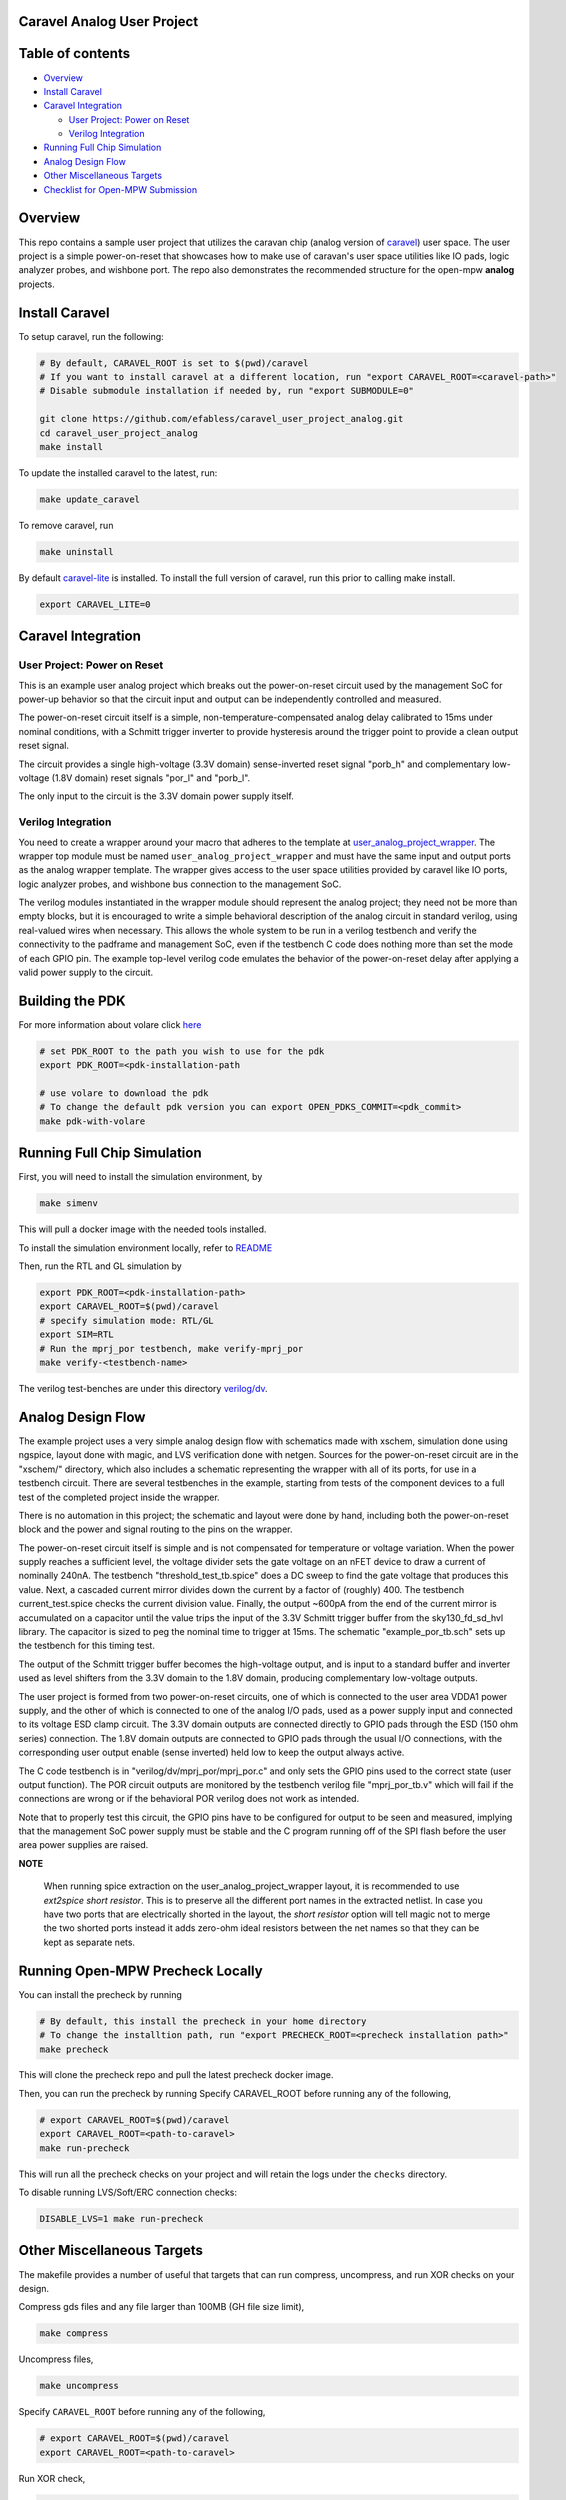 .. raw:: html

   <!---
   # SPDX-FileCopyrightText: 2020 Efabless Corporation
   #
   # Licensed under the Apache License, Version 2.0 (the "License");
   # you may not use this file except in compliance with the License.
   # You may obtain a copy of the License at
   #
   #      http://www.apache.org/licenses/LICENSE-2.0
   #
   # Unless required by applicable law or agreed to in writing, software
   # distributed under the License is distributed on an "AS IS" BASIS,
   # WITHOUT WARRANTIES OR CONDITIONS OF ANY KIND, either express or implied.
   # See the License for the specific language governing permissions and
   # limitations under the License.
   #
   # SPDX-License-Identifier: Apache-2.0
   -->

Caravel Analog User Project
===========================

|License| |User CI| |Caravan Build|

Table of contents
=================

-  `Overview <#overview>`__
-  `Install Caravel <#install-caravel>`__
-  `Caravel Integration <#caravel-integration>`__

   - `User Project: Power on Reset <#user-project-power-on-reset>`_
   -  `Verilog Integration <#verilog-integration>`__
   
-  `Running Full Chip Simulation <#running-full-chip-simulation>`__
-  `Analog Design Flow <#analog-design-flow>`__
- `Other Miscellaneous Targets <#other-miscellaneous-targets>`_
-  `Checklist for Open-MPW
   Submission <#checklist-for-open-mpw-submission>`__
   
Overview
========

This repo contains a sample user project that utilizes the caravan chip (analog version of `caravel <https://github.com/efabless/caravel.git>`__) user space. The user project is a simple power-on-reset that showcases how to make use of caravan's user space utilities like IO pads, logic analyzer probes, and wishbone port. The repo also demonstrates the recommended structure for the open-mpw **analog** projects.

Install Caravel
===============

To setup caravel, run the following:

.. code:: bash

    # By default, CARAVEL_ROOT is set to $(pwd)/caravel
    # If you want to install caravel at a different location, run "export CARAVEL_ROOT=<caravel-path>"
    # Disable submodule installation if needed by, run "export SUBMODULE=0"
    
    git clone https://github.com/efabless/caravel_user_project_analog.git
    cd caravel_user_project_analog
    make install

To update the installed caravel to the latest, run:

.. code:: bash

     make update_caravel

To remove caravel, run

.. code:: bash

    make uninstall

By default
`caravel-lite <https://github.com/efabless/caravel-lite.git>`__ is
installed. To install the full version of caravel, run this prior to
calling make install.

.. code:: bash

    export CARAVEL_LITE=0
 
Caravel Integration
=====================


User Project: Power on Reset
----------------------------

This is an example user analog project which breaks out the power-on-reset
circuit used by the management SoC for power-up behavior so that the circuit
input and output can be independently controlled and measured.

The power-on-reset circuit itself is a simple, non-temperature-compensated
analog delay calibrated to 15ms under nominal conditions, with a Schmitt
trigger inverter to provide hysteresis around the trigger point to provide
a clean output reset signal. 

The circuit provides a single high-voltage (3.3V domain) sense-inverted reset
signal "porb_h" and complementary low-voltage (1.8V domain) reset signals
"por_l" and "porb_l".

The only input to the circuit is the 3.3V domain power supply itself.


Verilog Integration
-------------------

You need to create a wrapper around your macro that adheres to the
template at
`user\_analog_project\_wrapper <https://github.com/efabless/caravel/blob/master/verilog/rtl/__user_analog_project_wrapper.v>`__.
The wrapper top module must be named ``user_analog_project_wrapper`` and must
have the same input and output ports as the analog wrapper template. The wrapper gives access to the
user space utilities provided by caravel like IO ports, logic analyzer
probes, and wishbone bus connection to the management SoC.

The verilog modules instantiated in the wrapper module should represent
the analog project;  they need not be more than empty blocks, but it is
encouraged to write a simple behavioral description of the analog circuit
in standard verilog, using real-valued wires when necessary.  This allows
the whole system to be run in a verilog testbench and verify the connectivity
to the padframe and management SoC, even if the testbench C code does nothing
more than set the mode of each GPIO pin.  The example top-level verilog code
emulates the behavior of the power-on-reset delay after applying a valid
power supply to the circuit.


Building the PDK 
================

For more information about volare click `here <https://github.com/efabless/volare>`__

.. code:: bash

    # set PDK_ROOT to the path you wish to use for the pdk
    export PDK_ROOT=<pdk-installation-path

    # use volare to download the pdk
    # To change the default pdk version you can export OPEN_PDKS_COMMIT=<pdk_commit>
    make pdk-with-volare 



Running Full Chip Simulation
============================

First, you will need to install the simulation environment, by

.. code:: bash

    make simenv

This will pull a docker image with the needed tools installed.

To install the simulation environment locally, refer to `README <https://github.com/efabless/caravel_user_project_analog/blob/main/verilog/dv/README.md>`__

Then, run the RTL and GL simulation by

.. code:: bash

    export PDK_ROOT=<pdk-installation-path>
    export CARAVEL_ROOT=$(pwd)/caravel
    # specify simulation mode: RTL/GL
    export SIM=RTL
    # Run the mprj_por testbench, make verify-mprj_por
    make verify-<testbench-name>

The verilog test-benches are under this directory
`verilog/dv <https://github.com/efabless/caravel_user_project_analog/tree/main/verilog/dv>`__.


Analog Design Flow
===================

The example project uses a very simple analog design flow with schematics
made with xschem, simulation done using ngspice, layout done with magic,
and LVS verification done with netgen.  Sources for the power-on-reset
circuit are in the "xschem/" directory, which also includes a schematic
representing the wrapper with all of its ports, for use in a testbench
circuit.  There are several testbenches in the example, starting from
tests of the component devices to a full test of the completed project
inside the wrapper.

There is no automation in this project;  the schematic and layout were
done by hand, including both the power-on-reset block and the power and
signal routing to the pins on the wrapper.

The power-on-reset circuit itself is simple and is not compensated for
temperature or voltage variation.  When the power supply reaches a
sufficient level, the voltage divider sets the gate voltage on an nFET
device to draw a current of nominally 240nA.  The testbench
"threshold_test_tb.spice" does a DC sweep to find the gate voltage that
produces this value.   Next, a cascaded current mirror divides down the
current by a factor of (roughly) 400.  The testbench current_test.spice
checks the current division value.  Finally, the output ~600pA from the
end of the current mirror is accumulated on a capacitor until the value
trips the input of the 3.3V Schmitt trigger buffer from the
sky130_fd_sd_hvl library.  The capacitor is sized to peg the nominal
time to trigger at 15ms.  The schematic "example_por_tb.sch" sets up
the testbench for this timing test.

The output of the Schmitt trigger buffer becomes the high-voltage
output, and is input to a standard buffer and inverter used as
level shifters from the 3.3V domain to the 1.8V domain, producing
complementary low-voltage outputs.

The user project is formed from two power-on-reset circuits, one of
which is connected to the user area VDDA1 power supply, and the other
of which is connected to one of the analog I/O pads, used as a power
supply input and connected to its voltage ESD clamp circuit.  The
3.3V domain outputs are connected directly to GPIO pads through the
ESD (150 ohm series) connection.  The 1.8V domain outputs are connected
to GPIO pads through the usual I/O connections, with the corresponding
user output enable (sense inverted) held low to keep the output always
active.

The C code testbench is in "verilog/dv/mprj_por/mprj_por.c" and only
sets the GPIO pins used to the correct state (user output function).
The POR circuit outputs are monitored by the testbench verilog file
"mprj_por_tb.v" which will fail if the connections are wrong or if
the behavioral POR verilog does not work as intended.

Note that to properly test this circuit, the GPIO pins have to be
configured for output to be seen and measured, implying that the
management SoC power supply must be stable and the C program running
off of the SPI flash before the user area power supplies are raised.

**NOTE**

   When running spice extraction on the user_analog_project_wrapper layout, it is recommended to use `ext2spice short resistor`. 
   This is to preserve all the different port names in the extracted netlist. In case you have two ports that are electrically shorted
   in the layout, the `short resistor` option will tell magic not to merge the two shorted ports instead it adds zero-ohm ideal resistors 
   between the net names so that they can be kept as separate nets. 
   

Running Open-MPW Precheck Locally
=================================

You can install the precheck by running 

.. code:: bash

   # By default, this install the precheck in your home directory
   # To change the installtion path, run "export PRECHECK_ROOT=<precheck installation path>" 
   make precheck

This will clone the precheck repo and pull the latest precheck docker image. 


Then, you can run the precheck by running
Specify CARAVEL_ROOT before running any of the following, 

.. code:: bash

   # export CARAVEL_ROOT=$(pwd)/caravel 
   export CARAVEL_ROOT=<path-to-caravel>
   make run-precheck

This will run all the precheck checks on your project and will retain the logs under the ``checks`` directory.

To disable running LVS/Soft/ERC connection checks:

.. code:: bash

   DISABLE_LVS=1 make run-precheck

Other Miscellaneous Targets
============================

The makefile provides a number of useful that targets that can run compress, uncompress, and run XOR checks on your design. 

Compress gds files and any file larger than 100MB (GH file size limit), 

.. code:: bash

   make compress

Uncompress files, 

.. code:: bash

   make uncompress


Specify ``CARAVEL_ROOT`` before running any of the following, 

.. code:: bash

   # export CARAVEL_ROOT=$(pwd)/caravel 
   export CARAVEL_ROOT=<path-to-caravel>
   
Run XOR check, 

.. code:: bash

   make xor-analog-wrapper

Run standalone LVS,

    .. code:: bash

        make lvs-<macro_name> # macro is the name of the macro you want to run LVS on

   **NOTE:** You have to create a new config file for each macro under ``lvs/<macro_name>/lvs_config.json``

Checklist for Open-MPW Submission
=================================


|:heavy_check_mark:| The project repo adheres to the same directory structure in this repo.
   
|:heavy_check_mark:| The project repo contain info.yaml at the project root.

|:heavy_check_mark:| Top level macro is named ``user_analog_project_wrapper``.

|:heavy_check_mark:| Full Chip Simulation passes for RTL and GL (gate-level)

|:heavy_check_mark:| The project contains a spice netlist for the ``user_analog_project_wrapper`` at netgen/user_analog_project_wrapper.spice

|:heavy_check_mark:| The hardened Macros are LVS and DRC clean

|:heavy_check_mark:| The ``user_analog_project_wrapper`` adheres to empty wrapper template  order specified at  `user_analog_project_wrapper_empty <https://github.com/efabless/caravel/blob/master/mag/user_analog_project_wrapper_empty.mag>`__

|:heavy_check_mark:| XOR check passes with zero total difference.

|:heavy_check_mark:| Open-MPW-Precheck tool runs successfully. 


.. |License| image:: https://img.shields.io/badge/License-Apache%202.0-blue.svg
   :target: https://opensource.org/licenses/Apache-2.0
.. |User CI| image:: https://github.com/efabless/caravel_user_project_analog/actions/workflows/user_project_ci.yml/badge.svg
   :target: https://github.com/efabless/caravel_user_project_analog/actions/workflows/user_project_ci.yml
.. |Caravan Build| image:: https://github.com/efabless/caravel_user_project_analog/actions/workflows/caravan_build.yml/badge.svg
   :target: https://github.com/efabless/caravel_user_project_analog/actions/workflows/caravan_build.yml
